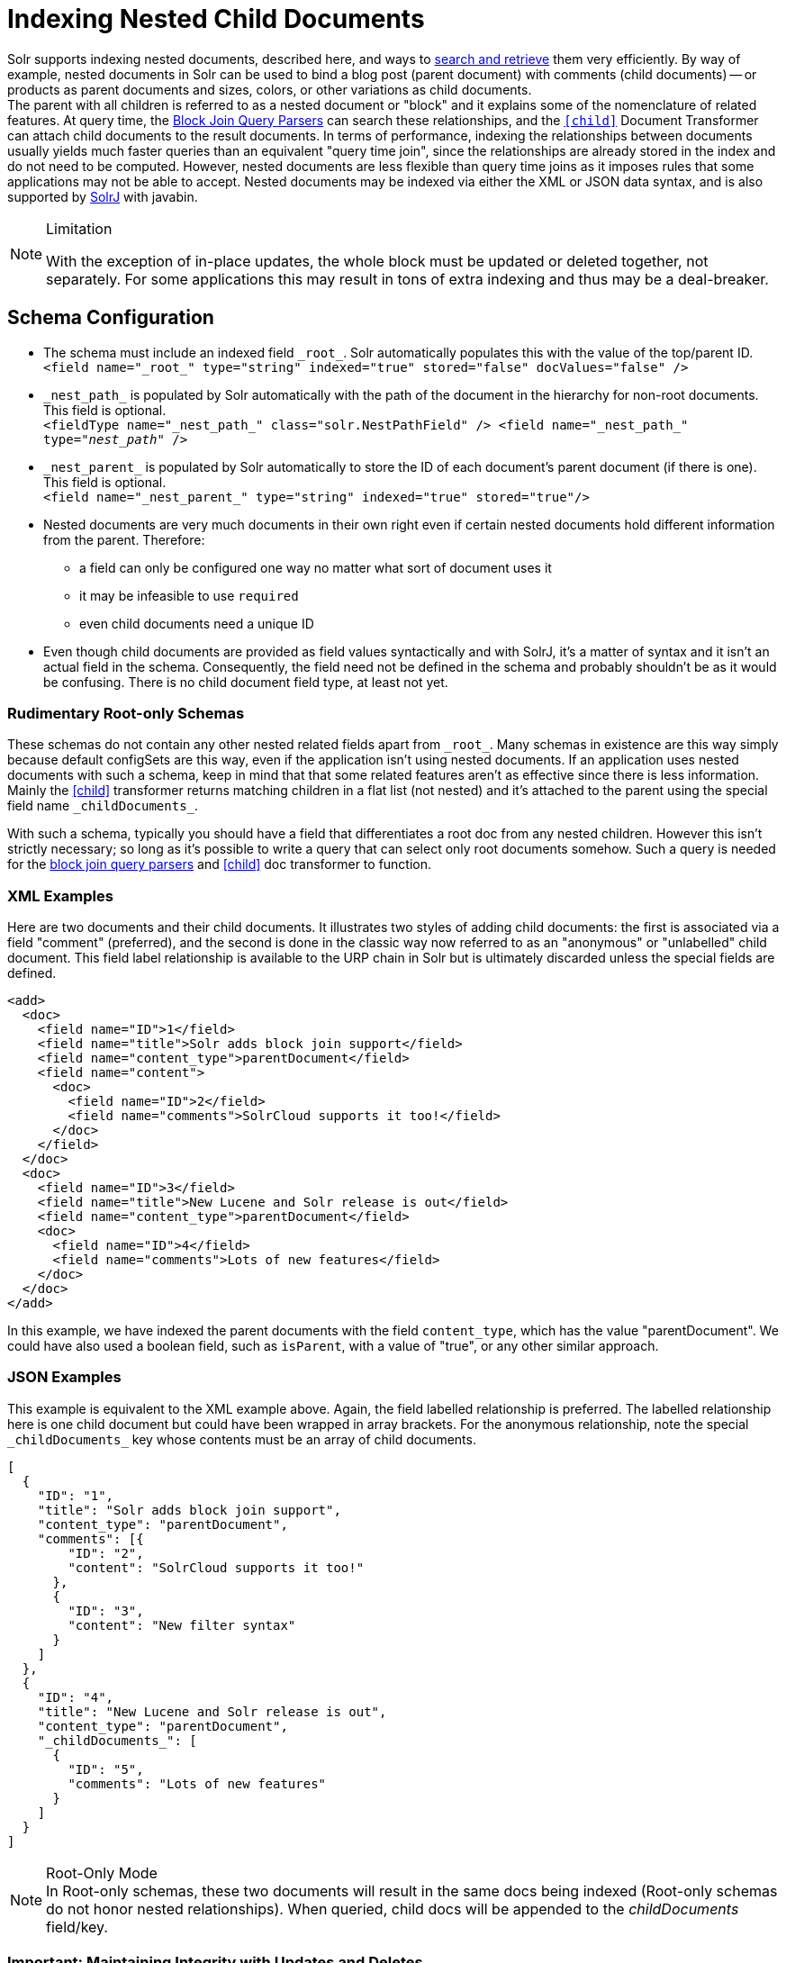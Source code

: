 = Indexing Nested Child Documents
// Licensed to the Apache Software Foundation (ASF) under one
// or more contributor license agreements.  See the NOTICE file
// distributed with this work for additional information
// regarding copyright ownership.  The ASF licenses this file
// to you under the Apache License, Version 2.0 (the
// "License"); you may not use this file except in compliance
// with the License.  You may obtain a copy of the License at
//
//   http://www.apache.org/licenses/LICENSE-2.0
//
// Unless required by applicable law or agreed to in writing,
// software distributed under the License is distributed on an
// "AS IS" BASIS, WITHOUT WARRANTIES OR CONDITIONS OF ANY
// KIND, either express or implied.  See the License for the
// specific language governing permissions and limitations
// under the License.

Solr supports indexing nested documents, described here, and ways to <<searching-nested-documents.adoc#searching-nested-documents,search and retrieve>> them very efficiently.
By way of example, nested documents in Solr can be used to bind a blog post (parent document) with comments (child documents)
-- or products as parent documents and sizes, colors, or other variations as child documents. +
The parent with all children is referred to as a nested document or "block" and it explains some of the nomenclature of related features.
At query time, the <<other-parsers.adoc#block-join-query-parsers,Block Join Query Parsers>> can search these relationships,
 and the `<<transforming-result-documents.adoc#child-childdoctransformerfactory,[child]>>` Document Transformer can attach child documents to the result documents.
In terms of performance, indexing the relationships between documents usually yields much faster queries than an equivalent "query time join",
 since the relationships are already stored in the index and do not need to be computed.
However, nested documents are less flexible than query time joins as it imposes rules that some applications may not be able to accept.
Nested documents may be indexed via either the XML or JSON data syntax, and is also supported by <<using-solrj.adoc#using-solrj,SolrJ>> with javabin.

[NOTE]
====
.Limitation
With the exception of in-place updates, the whole block must be updated or deleted together, not separately.  For some applications this may result in tons of extra indexing and thus may be a deal-breaker.
====

== Schema Configuration

 * The schema must include an indexed field `\_root_`. Solr automatically populates this with the value of the top/parent ID. +
 `<field name="\_root_" type="string" indexed="true" stored="false" docValues="false" />`
 * `\_nest_path_` is populated by Solr automatically with the path of the document in the hierarchy for non-root documents. This field is optional. +
 `<fieldType name="\_nest_path_" class="solr.NestPathField" />
  <field name="\_nest_path_" type="_nest_path_" />`
 * `\_nest_parent_` is populated by Solr automatically to store the ID of each document's parent document (if there is one). This field is optional. +
 `<field name="\_nest_parent_" type="string" indexed="true" stored="true"/>`
 * Nested documents are very much documents in their own right even if certain nested documents hold different information from the parent.
   Therefore:
 ** a field can only be configured one way no matter what sort of document uses it
 ** it may be infeasible to use `required`
 ** even child documents need a unique ID
 * Even though child documents are provided as field values syntactically and with SolrJ, it's a matter of syntax and it isn't an actual field in the schema.
  Consequently, the field need not be defined in the schema and probably shouldn't be as it would be confusing.
  There is no child document field type, at least not yet.

=== Rudimentary Root-only Schemas

These schemas do not contain any other nested related fields apart from `\_root_`.
Many schemas in existence are this way simply because default configSets are this way, even if the application isn't using nested documents.
If an application uses nested documents with such a schema, keep in mind that that some related features aren't as effective since there is less information.  Mainly the <<searching-nested-documents.adoc#child-doc-transformer,[child]>> transformer returns matching children in a flat list (not nested) and it's attached to the parent using the special field name `\_childDocuments_`.

With such a schema, typically you should have a field that differentiates a root doc from any nested children.
However this isn't strictly necessary; so long as it's possible to write a query that can select only root documents somehow.
Such a query is needed for the <<other-parsers.adoc#block-join-query-parsers,block join query parsers>> and <<searching-nested-documents.adoc#child-doc-transformer,[child]>> doc transformer to function.

=== XML Examples

Here are two documents and their child documents.
It illustrates two styles of adding child documents: the first is associated via a field "comment" (preferred),
and the second is done in the classic way now referred to as an "anonymous" or "unlabelled" child document.
This field label relationship is available to the URP chain in Solr but is ultimately discarded unless the special fields are defined.

[source,xml]
----
<add>
  <doc>
    <field name="ID">1</field>
    <field name="title">Solr adds block join support</field>
    <field name="content_type">parentDocument</field>
    <field name="content">
      <doc>
        <field name="ID">2</field>
        <field name="comments">SolrCloud supports it too!</field>
      </doc>
    </field>
  </doc>
  <doc>
    <field name="ID">3</field>
    <field name="title">New Lucene and Solr release is out</field>
    <field name="content_type">parentDocument</field>
    <doc>
      <field name="ID">4</field>
      <field name="comments">Lots of new features</field>
    </doc>
  </doc>
</add>
----

In this example, we have indexed the parent documents with the field `content_type`, which has the value "parentDocument".
We could have also used a boolean field, such as `isParent`, with a value of "true", or any other similar approach.

=== JSON Examples

This example is equivalent to the XML example above.
Again, the field labelled relationship is preferred.
The labelled relationship here is one child document but could have been wrapped in array brackets.
For the anonymous relationship, note the special `\_childDocuments_` key whose contents must be an array of child documents.

[source,json]
----
[
  {
    "ID": "1",
    "title": "Solr adds block join support",
    "content_type": "parentDocument",
    "comments": [{
        "ID": "2",
        "content": "SolrCloud supports it too!"
      },
      {
        "ID": "3",
        "content": "New filter syntax"
      }
    ]
  },
  {
    "ID": "4",
    "title": "New Lucene and Solr release is out",
    "content_type": "parentDocument",
    "_childDocuments_": [
      {
        "ID": "5",
        "comments": "Lots of new features"
      }
    ]
  }
]
----

.Root-Only Mode
[NOTE]
 In Root-only schemas, these two documents will result in the same docs being indexed (Root-only schemas do not honor nested relationships).
 When queried, child docs will be appended to the _childDocuments_ field/key.

=== Important: Maintaining Integrity with Updates and Deletes

Nested documents (children and all) can simply be replaced by adding a new document with more or fewer documents as an application desires.  This aspect isn't different than updating any normal document except that Solr takes care to ensure that all related child documents of the existing version get deleted.

Do *not* add a root document that has the same ID of a child document.  _This will violate integrity assumptions that Solr expects._

To delete a nested document, you can delete it by the ID of the root document.
If you try to use an ID of a child document, nothing will happen since only root document IDs are considered.
If you use Solr's delete-by-query APIs, you *have to be careful* to ensure that no children remain of any documents that are being deleted.  _Doing otherwise will violate integrity assumptions that Solr expects._